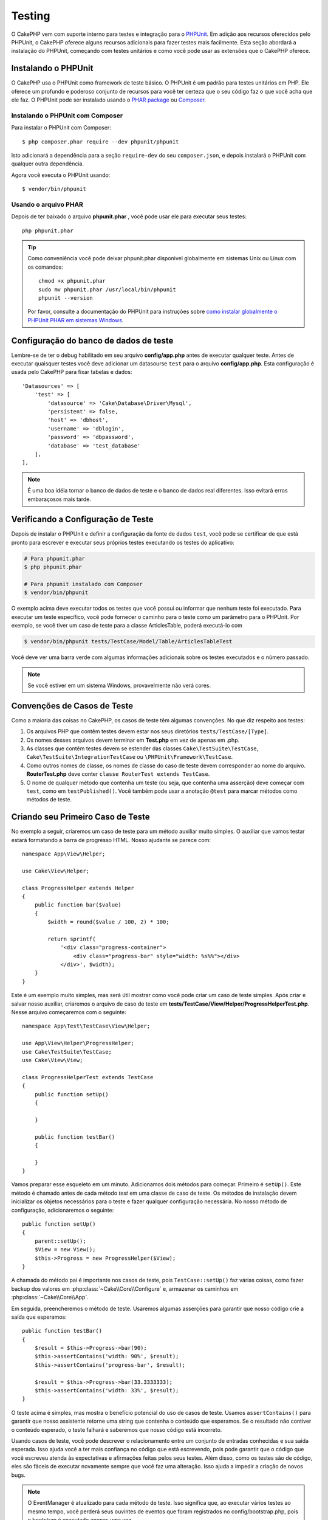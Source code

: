 ﻿Testing
#######

O CakePHP vem com suporte interno para testes e integração para o `PHPUnit
<https://phpunit.de>`_. Em adição aos recursos oferecidos pelo PHPUnit, o CakePHP
oferece alguns recursos adicionais para fazer testes mais facilmente. Esta seção
abordará a instalação do PHPUnit, começando com testes unitários e como você
pode usar as extensões que o CakePHP oferece.

Instalando o PHPUnit
====================

O CakePHP usa o PHPUnit como framework de teste básico. O PHPUnit é um padrão
para testes unitários em PHP. Ele oferece um profundo e poderoso conjunto de
recursos para você ter certeza que o seu código faz o que você acha que ele faz.
O PHPUnit pode ser instalado usando o `PHAR package
<https://phpunit.de/#download>`__ ou `Composer <https://getcomposer.org>`_.

Instalando o PHPUnit com Composer
---------------------------------

Para instalar o PHPUnit com Composer::

    $ php composer.phar require --dev phpunit/phpunit

Isto adicionará a dependência para a seção ``require-dev`` do seu
``composer.json``, e depois instalará o PHPUnit com qualquer outra dependência.

Agora você executa o PHPUnit usando::

    $ vendor/bin/phpunit

Usando o arquivo PHAR
---------------------

Depois de ter baixado o arquivo **phpunit.phar** , você pode usar ele para
executar seus testes::

    php phpunit.phar

.. tip::

    Como conveniência você pode deixar phpunit.phar disponivel globalmente em sistemas
    Unix ou Linux com os comandos::

        chmod +x phpunit.phar
        sudo mv phpunit.phar /usr/local/bin/phpunit
        phpunit --version

    Por favor, consulte a documentação do PHPUnit para instruções sobre `como
    instalar globalmente o PHPUnit PHAR em sistemas Windows
    <https://phpunit.de/manual/current/en/installation.html#installation.phar.windows>`__.

Configuração do banco de dados de teste
=======================================

Lembre-se de ter o debug habilitado em seu arquivo **config/app.php** antes de
executar qualquer teste.  Antes de executar quaisquer testes você deve adicionar
um datasourse ``test`` para o arquivo **config/app.php**. Esta configuração é
usada pelo CakePHP para fixar tabelas e dados::

    'Datasources' => [
        'test' => [
            'datasource' => 'Cake\Database\Driver\Mysql',
            'persistent' => false,
            'host' => 'dbhost',
            'username' => 'dblogin',
            'password' => 'dbpassword',
            'database' => 'test_database'
        ],
    ],

.. note::

    É uma boa idéia tornar o banco de dados de teste e o banco de dados
    real diferentes. Isso evitará erros embaraçosos mais tarde.

Verificando a Configuração de Teste
===================================

Depois de instalar o PHPUnit e definir a configuração da fonte de dados ``test``,
você pode se certificar de que está pronto para escrever e executar seus próprios
testes executando os testes do aplicativo:

.. code-block:: console

    # Para phpunit.phar
    $ php phpunit.phar

    # Para phpunit instalado com Composer
    $ vendor/bin/phpunit

O exemplo acima deve executar todos os testes que você possui ou informar que nenhum
teste foi executado. Para executar um teste específico, você pode fornecer o caminho
para o teste como um parâmetro para o PHPUnit. Por exemplo, se você tiver um caso de
teste para a classe ArticlesTable, poderá executá-lo com

.. code-block:: console

    $ vendor/bin/phpunit tests/TestCase/Model/Table/ArticlesTableTest

Você deve ver uma barra verde com algumas informações adicionais sobre os testes
executados e o número passado.

.. note::

    Se você estiver em um sistema Windows, provavelmente não verá cores.

Convenções de Casos de Teste
============================

Como a maioria das coisas no CakePHP, os casos de teste têm algumas convenções. No que diz
respeito aos testes:

#. Os arquivos PHP que contêm testes devem estar nos seus diretórios ``tests/TestCase/[Type]``.
#. Os nomes desses arquivos devem terminar em **Test.php** em vez de apenas em .php.
#. As classes que contêm testes devem se estender das classes ``Cake\TestSuite\TestCase``,
   ``Cake\TestSuite\IntegrationTestCase`` ou ``\PHPUnit\Framework\TestCase``.
#. Como outros nomes de classe, os nomes de classe do caso de teste devem corresponder
   ao nome do arquivo. **RouterTest.php** deve conter ``classe RouterTest extends TestCase``.
#. O nome de qualquer método que contenha um teste (ou seja, que contenha uma asserção) deve
   começar com ``test``, como em ``testPublished()``. Você também pode usar a anotação
   ``@test`` para marcar métodos como métodos de teste.

Criando seu Primeiro Caso de Teste
==================================

No exemplo a seguir, criaremos um caso de teste para um método auxiliar muito simples. O auxiliar
que vamos testar estará formatando a barra de progresso HTML. Nosso ajudante se parece com::

    namespace App\View\Helper;

    use Cake\View\Helper;

    class ProgressHelper extends Helper
    {
        public function bar($value)
        {
            $width = round($value / 100, 2) * 100;

            return sprintf(
                '<div class="progress-container">
                    <div class="progress-bar" style="width: %s%%"></div>
                </div>', $width);
        }
    }

Este é um exemplo muito simples, mas será útil mostrar como você pode criar um caso
de teste simples. Após criar e salvar nosso auxiliar, criaremos o arquivo de caso de
teste em **tests/TestCase/View/Helper/ProgressHelperTest.php**. Nesse arquivo
começaremos com o seguinte::

    namespace App\Test\TestCase\View\Helper;

    use App\View\Helper\ProgressHelper;
    use Cake\TestSuite\TestCase;
    use Cake\View\View;

    class ProgressHelperTest extends TestCase
    {
        public function setUp()
        {

        }

        public function testBar()
        {

        }
    }

Vamos preparar esse esqueleto em um minuto. Adicionamos dois métodos para começar. Primeiro é ``setUp()``.
Este método é chamado antes de cada método *test* em uma classe de caso de teste. Os métodos de instalação
devem inicializar os objetos necessários para o teste e fazer qualquer configuração necessária. No nosso método
de configuração, adicionaremos o seguinte::

    public function setUp()
    {
        parent::setUp();
        $View = new View();
        $this->Progress = new ProgressHelper($View);
    }

A chamada do método pai é importante nos casos de teste, pois ``TestCase::setUp()``
faz várias coisas, como fazer backup dos valores em :php:class:`~Cake\\Core\\Configure` e,
armazenar os caminhos em :php:class:`~Cake\\Core\\App`.

Em seguida, preencheremos o método de teste. Usaremos algumas asserções para garantir que
nosso código crie a saída que esperamos::

    public function testBar()
    {
        $result = $this->Progress->bar(90);
        $this->assertContains('width: 90%', $result);
        $this->assertContains('progress-bar', $result);

        $result = $this->Progress->bar(33.3333333);
        $this->assertContains('width: 33%', $result);
    }

O teste acima é simples, mas mostra o benefício potencial do uso de casos de teste.
Usamos ``assertContains()`` para garantir que nosso assistente retorne uma string
que contenha o conteúdo que esperamos. Se o resultado não contiver o conteúdo esperado,
o teste falhará e saberemos que nosso código está incorreto.

Usando casos de teste, você pode descrever o relacionamento entre um conjunto de entradas
conhecidas e sua saída esperada. Isso ajuda você a ter mais confiança no código que está
escrevendo, pois pode garantir que o código que você escreveu atenda às expectativas e
afirmações feitas pelos seus testes. Além disso, como os testes são de código, eles são
fáceis de executar novamente sempre que você faz uma alteração. Isso ajuda a impedir a
criação de novos bugs.

.. note::

    O EventManager é atualizado para cada método de teste. Isso significa que,
    ao executar vários testes ao mesmo tempo, você perderá seus ouvintes de
    eventos que foram registrados no config/bootstrap.php, pois o bootstrap
    é executado apenas uma vez.

.. _running-tests:

Executando Testes
=================

Depois de instalar o PHPUnit e escrever alguns casos de teste, você deverá executá-los com muita
frequência. É uma boa ideia executar testes antes de confirmar quaisquer alterações para ajudar
a garantir que você não tenha quebrado nada.

Ao usar o ``phpunit``, você pode executar os testes do aplicativo. Para executar os testes do seu
aplicativo, você pode simplesmente executar:

.. code-block:: console

    # instalado pelo Composer
    $ vendor/bin/phpunit

    # arquivo phar
    php phpunit.phar

Se você clonou o código-fonte `CakePHP do GitHub <https://github.com/cakephp/cakephp>` __ e deseja
executar os testes de unidade do CakePHP, não se esqueça de executar o seguinte comando ``Composer``
antes de executar ``phpunit`` para que todas as dependências sejam instaladas:

.. code-block:: console

    $ composer install

No diretório raiz do seu aplicativo. Para executar testes para um plug-in que faz parte da fonte do
aplicativo, primeiro execute ``cd`` para o diretório do plug-in, depois use o comando ``phpunit`` que
corresponde à maneira como você instalou o phpunit:

.. code-block:: console

    cd plugins

    # Usando o phpunit instalado pelo compositor
    ../vendor/bin/phpunit

    # Usando o arquivo phar
    php ../phpunit.phar

Para executar testes em um plug-in independente, você deve primeiro instalar o projeto
em um diretório separado e instalar suas dependências:

.. code-block:: console

    git clone git://github.com/cakephp/debug_kit.git
    cd debug_kit
    php ~/composer.phar install
    php ~/phpunit.phar

Filtrando Casos de Teste
------------------------

Quando você tem casos de teste maiores, geralmente deseja executar um subconjunto
dos métodos de teste ao tentar trabalhar em um único caso com falha. Com o corredor
da CLI, você pode usar uma opção para filtrar os métodos de teste:

.. code-block:: console

    $ phpunit --filter testSave tests/TestCase/Model/Table/ArticlesTableTest

O parâmetro filter é usado como uma expressão regular com distinção entre maiúsculas e minúsculas para
filtrar quais métodos de teste executar.

Gerando Cobertura de Código
---------------------------

Você pode gerar relatórios de amostras de código a partir da linha de comando usando as
ferramentas internas de cobertura de código do PHPUnit. O PHPUnit irá gerar um conjunto de
arquivos HTML estáticos contendo os resultados da cobertura. Você pode gerar cobertura para
um caso de teste, fazendo o seguinte:

.. code-block:: console

    $ phpunit --coverage-html webroot/coverage tests/TestCase/Model/Table/ArticlesTableTest

Isso colocará os resultados da cobertura no diretório webroot do seu aplicativo.
Você deve conseguir visualizar os resultados acessando ``http://localhost/your_app/coverage``.

Se você estiver usando o PHP 5.6.0 ou superior, poderá usar o ``phpdbg`` para gerar cobertura
em vez do xdebug. O ``phpdbg`` geralmente é mais rápido na geração de cobertura:

.. code-block:: console

    $ phpdbg -qrr phpunit --coverage-html webroot/coverage tests/TestCase/Model/Table/ArticlesTableTest

Combinando Conjuntos de Testes para Plug-ins
--------------------------------------------

Muitas vezes, seu aplicativo será composto de vários plugins. Nessas situações,
pode ser bastante entediante executar testes para cada plug-in. Você pode fazer
testes em execução para cada um dos plugins que compõem seu aplicativo adicionando
seções adicionais ``<testsuite>`` ao arquivo **phpunit.xml.dist** do seu aplicativo:

.. code-block:: xml

    <testsuites>
        <testsuite name="app">
            <directory>./tests/TestCase/</directory>
        </testsuite>

        <!-- Adicione seus pacotes de plugins -->
        <testsuite name="forum">
            <directory>./plugins/Forum/tests/TestCase/</directory>
        </testsuite>
    </testsuites>

Quaisquer suítes de teste adicionais vinculados ao elemento ``<testsuites>`` serão
executados automaticamente quando você usar ``phpunit``.

Se você estiver usando ``<testsuites>`` para usar acessórios de plug-ins que você
instalou com o composer, o arquivo ``composer.json`` do plugin deve adicionar o
espaço para nome do fixture à seção de carregamento automático. Exemplo::

    "autoload-dev": {
        "psr-4": {
            "PluginName\\Test\\Fixture\\": "tests/Fixture/"
        }
    },

Retornos de Chamada do Ciclo de Cida do Caso de Teste
=====================================================

Os casos de teste têm vários retornos de chamada do ciclo de vida que você pode usar ao fazer o teste:

* ``setUp`` é chamado antes de cada método de teste. Deve ser usado para criar os objetos que serão
  testados e inicializar quaisquer dados para o teste. Lembre-se sempre de chamar ``parent::setUp()``
* ``tearDown`` é chamado após cada método de teste. Deve ser usado para limpeza após a conclusão do
  teste. Lembre-se sempre de chamar ``parent::tearDown()``.
* ``setupBeforeClass`` é chamado uma vez antes do início dos métodos de teste em um caso.
  Este método deve ser *estático*.
* ``tearDownAfterClass`` é chamado uma vez depois que os métodos de teste em um caso são iniciados.
  Este método deve ser *estático*.

.. _test-fixtures:

Fixtures
========

Ao testar o código que depende dos modelos e do banco de dados, pode-se usar **fixtures**
como uma maneira de gerar tabelas de dados temporárias carregadas com dados de amostra que
podem ser usados pelo teste. O benefício do uso de fixtures é que seu teste não tem chance
de interromper os dados do aplicativo ao vivo. Além disso, você pode começar a testar seu
código antes de realmente desenvolver conteúdo ao vivo para um aplicativo.

O CakePHP usa a conexão chamada ``test`` no seu arquivo de configuração **config/app.php**.
Se essa conexão não for utilizável, uma exceção será gerada e você não poderá usar fixtures
de banco de dados.

O CakePHP executa o seguinte durante o curso de uma fixture no caso de teste:

#. Cria tabelas para cada um dos fixtures necessários.
#. Preenche tabelas com dados, se os dados forem fornecidos no fixture.
#. Executa métodos de teste.
#. Esvazia as tabelas de fixtures.
#. Remove tabelas de fixtures do banco de dados.


Conexões de Teste
-----------------

Por padrão, o CakePHP fará o pseudônimo de cada conexão em sua aplicação. Cada
conexão definida no bootstrap do seu aplicativo que não inicia com ``test`` terá
um alias prefixado criado com ``test``. As conexões com aliasing garantem que você
não use acidentalmente a conexão errada nos casos de teste. O alias de conexão é
transparente para o restante do seu aplicativo. Por exemplo, se você usar a conexão
'padrão', receberá a conexão ``test`` nos casos de teste. Se você usar a conexão 'replica',
o conjunto de testes tentará usar 'test_replica'.

Criando Fixtures
----------------

Ao criar um dispositivo elétrico, você definirá principalmente duas coisas: como
a tabela é criada (quais campos fazem parte da tabela) e quais registros serão
preenchidos inicialmente na tabela. Vamos criar nosso primeiro fixture, que
será usado para testar nosso próprio modelo de artigo. Crie um arquivo chamado
**ArticlesFixture.php** no seu diretório **tests/Fixture**, com o seguinte
conteúdo::

    namespace App\Test\Fixture;

    use Cake\TestSuite\Fixture\TestFixture;

    class ArticlesFixture extends TestFixture
    {
          // Opcional. Configure esta propriedade para carregar fixtures
          // em uma fonte de dados de teste diferente
          public $connection = 'test';

          public $fields = [
              'id' => ['type' => 'integer'],
              'title' => ['type' => 'string', 'length' => 255, 'null' => false],
              'body' => 'text',
              'published' => ['type' => 'integer', 'default' => '0', 'null' => false],
              'created' => 'datetime',
              'modified' => 'datetime',
              '_constraints' => [
                'primary' => ['type' => 'primary', 'columns' => ['id']]
              ]
          ];
          public $records = [
              [
                  'title' => 'First Article',
                  'body' => 'First Article Body',
                  'published' => '1',
                  'created' => '2007-03-18 10:39:23',
                  'modified' => '2007-03-18 10:41:31'
              ],
              [
                  'title' => 'Second Article',
                  'body' => 'Second Article Body',
                  'published' => '1',
                  'created' => '2007-03-18 10:41:23',
                  'modified' => '2007-03-18 10:43:31'
              ],
              [
                  'title' => 'Third Article',
                  'body' => 'Third Article Body',
                  'published' => '1',
                  'created' => '2007-03-18 10:43:23',
                  'modified' => '2007-03-18 10:45:31'
              ]
          ];
     }

.. note::

    Recomenda-se não adicionar valores manualmente a colunas incrementais automáticas,
    pois isso interfere na geração de sequência no PostgreSQL e SQLServer.

A propriedade ``$connection`` define a fonte de dados que a fixture usará. Se seu
aplicativo usa várias fontes de dados, você deve fazer com que as fixtures
correspondam às fontes de dados do modelo, mas prefixados com ``test``. Por exemplo,
se o seu modelo usa a fonte de dados ``mydb``, sua fixture deve usar a fonte de dados
``test_mydb``. Se a conexão ``test_mydb`` não existir, seus modelos usarão a fonte de
dados ``test`` padrão. As fontes de dados da fixture devem ser prefixadas com ``test``
para reduzir a possibilidade de truncar acidentalmente todos os dados do seu aplicativo
ao executar testes.

Usamos ``$fields`` para especificar quais campos farão parte desta tabela e como eles são
definidos. O formato usado para definir esses campos é o mesmo usado com :php:class:`Cake\\Database\\Schema\\Table`.
As chaves disponíveis para definição da tabela são:

type
    Tipo de dados interno do CakePHP. Atualmente suportado:

    - ``string``: mapeia para ``VARCHAR`` ou ``CHAR``
    - ``uuid``: mapeia para ``UUID``
    - ``text``: mapeia para ``TEXT``
    - ``integer``: mapeia para ``INT``
    - ``biginteger``: mapeia para ``BIGINTEGER``
    - ``decimal``: mapeia para ``DECIMAL``
    - ``float``: mapeia para ``FLOAT``
    - ``datetime``: mapeia para ``DATETIME``
    - ``timestamp``: mapeia para ``TIMESTAMP``
    - ``time``: mapeia para ``TIME``
    - ``date``: mapeia para ``DATE``
    - ``binary``: mapeia para ``BLOB``
fixed
    Usado com tipos de sequência para criar colunas CHAR em plataformas que as
    suportam.
length
    Defina para o comprimento específico que o campo deve ter.
precision
   Defina o número de casas decimais usadas nos campos flutuante e decimal.
null
   Defina como ``true`` (para permitir NULLs) ou ``false`` (para desabilitar NULLs).
default
    Valor padrão que o campo assume.

Podemos definir um conjunto de registros que serão preenchidos após a criação da
tabela de fixtures. O formato é bastante simples, ``$records`` é uma matriz de
registros. Cada item em ``$records`` deve ser uma única linha. Dentro de cada linha,
deve haver uma matriz associativa das colunas e valores para a linha. Lembre-se de que
cada registro na matriz $records deve ter uma chave para **todos** os campos especificados
na matriz ``$fields``. Se um campo para um registro específico precisar ter um valor
``null``, basta especificar o valor dessa chave como ``null``.

Dados Dinâmicos e Fixtures
--------------------------

Como os registros de uma fixture são declarados como uma propriedade de classe,
você não pode usar funções ou outros dados dinâmicos para definir fixtures.
Para resolver esse problema, você pode definir ``$records`` na função ``init()`` de sua
fixture. Por exemplo, se você quiser que todos os carimbos de data e hora criados e modificados
reflitam a data de hoje, faça o seguinte::

    namespace App\Test\Fixture;

    use Cake\TestSuite\Fixture\TestFixture;

    class ArticlesFixture extends TestFixture
    {
        public $fields = [
            'id' => ['type' => 'integer'],
            'title' => ['type' => 'string', 'length' => 255, 'null' => false],
            'body' => 'text',
            'published' => ['type' => 'integer', 'default' => '0', 'null' => false],
            'created' => 'datetime',
            'modified' => 'datetime',
            '_constraints' => [
                'primary' => ['type' => 'primary', 'columns' => ['id']],
            ]
        ];

        public function init()
        {
            $this->records = [
                [
                    'title' => 'First Article',
                    'body' => 'First Article Body',
                    'published' => '1',
                    'created' => date('Y-m-d H:i:s'),
                    'modified' => date('Y-m-d H:i:s'),
                ],
            ];
            parent::init();
        }
    }

Ao substituir ``init()`` lembre-se de sempre chamar ``parent::init()``.

Importando Informações da Tabela
--------------------------------

Definir o esquema nos arquivos de fixture pode ser realmente útil ao criar plug-ins
ou bibliotecas se você estiver criando um aplicativo que precise ser portátil entre
os fornecedores de banco de dados. Redefinir o esquema em acessórios pode se tornar
difícil de manter em aplicativos maiores. Devido a isso, o CakePHP fornece a capacidade
de importar o esquema de uma conexão existente e usar a definição de tabela refletida para
criar a definição de tabela usada no conjunto de testes.

Vamos começar com um exemplo. Supondo que você tenha uma tabela com os artigos disponíveis
no seu aplicativo, altere o exemplo de dispositivo fornecido na seção anterior
(**tests/Fixture/ArticlesFixture.php**) para::

    class ArticlesFixture extends TestFixture
    {
        public $import = ['table' => 'articles'];
    }

Se você deseja usar uma conexão diferente, use::

    class ArticlesFixture extends TestFixture
    {
        public $import = ['table' => 'articles', 'connection' => 'other'];
    }

Normalmente, você também tem uma classe de tabela com sua fixture. Você também pode usar isso para
recuperar o nome da tabela::

    class ArticlesFixture extends TestFixture
    {
        public $import = ['model' => 'Articles'];
    }

Como isso usa ``TableRegistry::getTableLocator()->get()``, ele também suporta a sintaxe do plugin.

Naturalmente, você pode importar sua definição de tabela de um modelo/tabela existente, mas ter
seus registros definidos diretamente no aparelho, como foi mostrado na seção anterior. Por exemplo::

    class ArticlesFixture extends TestFixture
    {
        public $import = ['table' => 'articles'];
        public $records = [
            [
              'title' => 'First Article',
              'body' => 'First Article Body',
              'published' => '1',
              'created' => '2007-03-18 10:39:23',
              'modified' => '2007-03-18 10:41:31'
            ],
            [
              'title' => 'Second Article',
              'body' => 'Second Article Body',
              'published' => '1',
              'created' => '2007-03-18 10:41:23',
              'modified' => '2007-03-18 10:43:31'
            ],
            [
              'title' => 'Third Article',
              'body' => 'Third Article Body',
              'published' => '1',
              'created' => '2007-03-18 10:43:23',
              'modified' => '2007-03-18 10:45:31'
            ]
        ];
    }

Finalizando, não é possível carregar/criar nenhum esquema em uma fixture. Isso é útil se
você já tiver uma configuração de banco de dados de teste com todas as tabelas vazias criadas.
Ao não definir ``$fields`` nem ``$import``, um equipamento apenas inserirá seus registros e
truncará os registros em cada método de teste.

Carregando Fixtures em seus Casos de Teste
------------------------------------------

Depois de criar suas fixtures, convém usá-los em seus casos de teste. Em cada
caso de teste, você deve carregar as fixtures necessárias. Você deve carregar
uma fixture para cada modelo que terá uma consulta executada nele. Para carregar a fixture,
defina a propriedade ``$fixtures`` no seu modelo::

    class ArticlesTest extends TestCase
    {
        public $fixtures = ['app.Articles', 'app.Comments'];
    }

O item acima carregará os fixtures de Article e Coment do
diretório fixture do aplicativo. Você também pode carregar fixture do core do CakePHP ou plugins::

    class ArticlesTest extends TestCase
    {
        public $fixtures = [
            'plugin.DebugKit.Articles',
            'plugin.MyVendorName/MyPlugin.Messages',
            'core.Comments'
        ];
    }

Usar o prefixo ``core`` carregará fixtures do CakePHP e, usando o nome de um plugin
como prefixo, carregará o fixture do plugin nomeado.

Você pode controlar quando seus fixtures são carregados configurando :php:attr:`Cake\\TestSuite\\TestCase::$autoFixtures`
para ``false`` e carregá-los posteriormente usando :php:meth:`Cake\\TestSuite\\TestCase::loadFixtures()`::

    class ArticlesTest extends TestCase
    {
        public $fixtures = ['app.Articles', 'app.Comments'];
        public $autoFixtures = false;

        public function testMyFunction()
        {
            $this->loadFixtures('Articles', 'Comments');
        }
    }

Você pode carregar fixtures em subdiretórios. O uso de vários diretórios pode
facilitar a organização de suas fixtures, se você tiver um aplicativo maior.
Para carregar fixtures em subdiretórios, basta incluir o nome do subdiretório
no nome do fixtures::

    class ArticlesTest extends CakeTestCase
    {
        public $fixtures = ['app.Blog/Articles', 'app.Blog/Comments'];
    }

No exemplo acima, ambos os aparelhos seriam carregados a partir de ``tests/Fixture/Blog/``.

Classes de Tabela de Teste
==========================

Digamos que já temos nossa classe de tabela de artigos definida em
**src/Model/Table/ArticlesTable.php** e se parece com::

    namespace App\Model\Table;

    use Cake\ORM\Table;
    use Cake\ORM\Query;

    class ArticlesTable extends Table
    {
        public function findPublished(Query $query, array $options)
        {
            $query->where([
                $this->alias() . '.published' => 1
            ]);

            return $query;
        }
    }

Agora, queremos configurar um teste que verifique esta classe de tabela. Vamos
agora criar um arquivo chamado **ArticlesTableTest.php** no seu diretório **tests/TestCase/Model/Table**,
com o seguinte conteúdo::

    namespace App\Test\TestCase\Model\Table;

    use App\Model\Table\ArticlesTable;
    use Cake\ORM\TableRegistry;
    use Cake\TestSuite\TestCase;

    class ArticlesTableTest extends TestCase
    {
        public $fixtures = ['app.Articles'];
    }

Na variável de nossos casos de teste ``$fixtures``, definimos o conjunto de
fixtures que usaremos. Lembre-se de incluir todas as fixtures que terão consultas
executadas em comparação a eles.

Criando um Método de Teste
--------------------------

Vamos agora adicionar um método para testar a função ``publish()`` na tabela Articles.
Edite o arquivo **tests/TestCase/Model/Table/ArticlesTableTest.php** para que agora fique assim::

    namespace App\Test\TestCase\Model\Table;

    use App\Model\Table\ArticlesTable;
    use Cake\ORM\TableRegistry;
    use Cake\TestSuite\TestCase;

    class ArticlesTableTest extends TestCase
    {
        public $fixtures = ['app.Articles'];

        public function setUp()
        {
            parent::setUp();
            $this->Articles = TableRegistry::getTableLocator()->get('Articles');
        }

        public function testFindPublished()
        {
            $query = $this->Articles->find('published');
            $this->assertInstanceOf('Cake\ORM\Query', $query);
            $result = $query->enableHydration(false)->toArray();
            $expected = [
                ['id' => 1, 'title' => 'First Article'],
                ['id' => 2, 'title' => 'Second Article'],
                ['id' => 3, 'title' => 'Third Article']
            ];

            $this->assertEquals($expected, $result);
        }
    }

Você pode ver que adicionamos um método chamado ``testFindPublished()``. Começamos
criando uma instância da classe ``ArticlesTable`` e, em seguida, executamos o método
``find('Published')``. Em ``$expected``, definimos o que esperamos que seja o resultado
adequado (que sabemos desde que definimos quais registros são preenchidos inicialmente na
tabela de artigos). Testamos que o resultado é igual à nossa expectativa usando o método
``assertEquals()``. Veja a seção :ref:`running-tests` para obter mais informações sobre como
executar seu caso de teste.

Métodos Mocks de Modelo
------------------------

Haverá momentos em que você desejará burlar métodos nos modelos ao testá-los. Você
deve usar ``getMockForModel`` para criar simulações de teste de classes de tabela.
Isso evita problemas com propriedades refletidas que as burlações (mocking) normais possuem::

    public function testSendingEmails()
    {
        $model = $this->getMockForModel('EmailVerification', ['send']);
        $model->expects($this->once())
            ->method('send')
            ->will($this->returnValue(true));

        $model->verifyEmail('test@example.com');
    }

No método ``tearDown()``, remova o mock com::

    TableRegistry::clear();

.. _integration-testing:

Teste de Integração do Controlador
==================================

Embora você possa testar as classes de controladores de maneira semelhante aos Helpers,
Models e Components, o CakePHP oferece uma trait especializada de nome ``IntegrationTestTrait``.
O uso dessa trait nos casos de teste do controlador permite realizar testes de alto nível.

Se você não está familiarizado com o teste de integração, o teste de integração é uma abordagem
que facilita a verificação de várias unidades em conjunto. Os recursos de teste de integração
no CakePHP simulam uma solicitação HTTP sendo tratada pelo seu aplicativo. Por exemplo, testar
seu controlador também exercitará quaisquer componentes, modelos e auxiliares envolvidos no
processamento de uma determinada solicitação. Isso oferece um teste de alto nível da sua aplicação
e de todas as suas partes de trabalho.

Digamos que você tenha um ArticlesController típico e seu modelo correspondente. O código do
controlador se parece com::

    namespace App\Controller;

    use App\Controller\AppController;

    class ArticlesController extends AppController
    {
        public $helpers = ['Form', 'Html'];

        public function index($short = null)
        {
            if ($this->request->is('post')) {
                $article = $this->Articles->newEntity($this->request->getData());
                if ($this->Articles->save($article)) {
                    // Redirect as per PRG pattern
                    return $this->redirect(['action' => 'index']);
                }
            }
            if (!empty($short)) {
                $result = $this->Articles->find('all', [
                    'fields' => ['id', 'title']
                ]);
            } else {
                $result = $this->Articles->find();
            }

            $this->set([
                'title' => 'Articles',
                'articles' => $result
            ]);
        }
    }

Crie um arquivo chamado **ArticlesControllerTest.php** em seu
diretório **tests/TestCase/Controller** e coloque o seguinte dentro::

    namespace App\Test\TestCase\Controller;

    use Cake\ORM\TableRegistry;
    use Cake\TestSuite\IntegrationTestTrait;
    use Cake\TestSuite\TestCase;

    class ArticlesControllerTest extends TestCase
    {
        use IntegrationTestTrait;

        public $fixtures = ['app.Articles'];

        public function testIndex()
        {
            $this->get('/articles');

            $this->assertResponseOk();
            // Mais asserts.
        }

        public function testIndexQueryData()
        {
            $this->get('/articles?page=1');

            $this->assertResponseOk();
            // Mais asserts.
        }

        public function testIndexShort()
        {
            $this->get('/articles/index/short');

            $this->assertResponseOk();
            $this->assertResponseContains('Articles');
            // Mais asserts.
        }

        public function testIndexPostData()
        {
            $data = [
                'user_id' => 1,
                'published' => 1,
                'slug' => 'new-article',
                'title' => 'New Article',
                'body' => 'New Body'
            ];
            $this->post('/articles', $data);

            $this->assertResponseSuccess();
            $articles = TableRegistry::getTableLocator()->get('Articles');
            $query = $articles->find()->where(['title' => $data['title']]);
            $this->assertEquals(1, $query->count());
        }
    }

Este exemplo mostra alguns dos métodos de envio de solicitação e algumas das
asserções que o ``IntegrationTestTrait`` fornece. Antes de fazer qualquer
afirmação, você precisará enviar uma solicitação. Você pode usar um dos seguintes
métodos para enviar uma solicitação:

* ``get()`` Envia uma solicitação GET.
* ``post()`` Envia uma solicitação POST.
* ``put()`` Envia uma solicitação PUT.
* ``delete()`` Envia uma solicitação DELETE.
* ``patch()`` Envia uma solicitação PATCH.
* ``options()`` Envia uma solicitação OPTIONS.
* ``head()`` Envia uma solicitação HEAD.

Todos os métodos, exceto ``get()`` e ``delete()``, aceitam um segundo parâmetro que
permite enviar um corpo de solicitação. Depois de enviar uma solicitação, você pode
usar as várias asserções fornecidas por ``IntegrationTestTrait`` ou PHPUnit para
garantir que sua solicitação tenha os efeitos colaterais corretos.

Configurando a Solicitação
--------------------------

A trait ``IntegrationTestTrait`` vem com vários métodos auxiliares para facilitar a
configuração das solicitações que você enviará ao seu aplicativo em teste::

    // Configura cookies
    $this->cookie('name', 'Uncle Bob');

    // Defina um valor na sessão
    $this->session(['Auth.User.id' => 1]);

    // Configura cabeçalhos
    $this->configRequest([
        'headers' => ['Accept' => 'application/json']
    ]);

O estado definido por esses métodos auxiliares é redefinido no método ``tearDown()``.

.. _testing-authentication:

Testando Ações que Exigem Autenticação
--------------------------------------

Se você estiver usando ``AuthComponent``, precisará remover os dados da sessão que o
AuthComponent usa para validar a identidade de um usuário. Você pode usar métodos
auxiliares em ``IntegrationTestTrait`` para fazer isso. Supondo que você tivesse um
``ArticlesController`` que continha um método add e que exigisse autenticação com o
método add, você poderia escrever os seguintes testes::

    public function testAddUnauthenticatedFails()
    {
        // Nenhum conjunto de dados da sessão.
        $this->get('/articles/add');

        $this->assertRedirect(['controller' => 'Users', 'action' => 'login']);
    }

    public function testAddAuthenticated()
    {
        // Define dados da sessão
        $this->session([
            'Auth' => [
                'User' => [
                    'id' => 1,
                    'username' => 'testing',
                    // outras chaves
                ]
            ]
        ]);
        $this->get('/articles/add');

        $this->assertResponseOk();
        // Outras asserts.
    }

Testando Autenticação Stateless e APIs
--------------------------------------

Para testar APIs que usam autenticação sem estado, como autenticação Básica, você
pode configurar a solicitação para injetar condições do ambiente ou cabeçalhos que
simulam cabeçalhos de solicitação de autenticação reais.

Ao testar a autenticação Básica ou Digest, você pode adicionar as variáveis de
ambiente que o `PHP cria <https://php.net/manual/en/features.http-auth.php>`
automaticamente. Essas variáveis de ambiente usadas no adaptador de autenticação
descritas em :ref:`basic-authentication`::

    public function testBasicAuthentication()
    {
        $this->configRequest([
            'environment' => [
                'PHP_AUTH_USER' => 'username',
                'PHP_AUTH_PW' => 'password',
            ]
        ]);

        $this->get('/api/posts');
        $this->assertResponseOk();
    }

Se você estiver testando outras formas de autenticação, como OAuth2, poderá definir o
cabeçalho de Autorização diretamente::

    public function testOauthToken()
    {
        $this->configRequest([
            'headers' => [
                'authorization' => 'Bearer: oauth-token'
            ]
        ]);

        $this->get('/api/posts');
        $this->assertResponseOk();
    }

A chave de cabeçalhos em ``configRequest()`` pode ser usada para configurar
qualquer cabeçalho HTTP adicional necessário para uma ação.

Testando Ações Protegidas por CsrfComponent ou SecurityComponent
----------------------------------------------------------------

Ao testar ações protegidas por SecurityComponent ou CsrfComponent, você pode ativar
a geração automática de token para garantir que seus testes não falhem devido a
incompatibilidades de token::

    public function testAdd()
    {
        $this->enableCsrfToken();
        $this->enableSecurityToken();
        $this->post('/posts/add', ['title' => 'Exciting news!']);
    }

Também é importante habilitar a depuração em testes que usam tokens para impedir
que o SecurityComponent pense que o token de depuração está sendo usado em um
ambiente sem depuração. Ao testar com outros métodos como ``requireSecure()``,
você pode usar ``configRequest()`` para definir as variáveis de ambiente corretas::

    // Falsificar conexões SSL.
    $this->configRequest([
        'environment' => ['HTTPS' => 'on']
    ]);

Teste de Integração PSR-7 Middleware
------------------------------------

O teste de integração também pode ser usado para testar todo o aplicativo PSR-7 e
:doc:`/controllers/middleware`. Por padrão, o ``IntegrationTestTrait`` detecta
automaticamente a presença de uma classe ``App\Application`` e habilita automaticamente
o teste de integração do seu aplicativo. Você pode alternar esse comportamento com o
método ``useHttpServer()``::

    public function setUp()
    {
        // Ative o teste de integração PSR-7.
        $this->useHttpServer(true);

        // Desative o teste de integração PSR-7.
        $this->useHttpServer(false);
    }

Você pode personalizar o nome da classe do aplicativo usado e os
argumentos do construtor, usando o método ``configApplication()``::

    public function setUp()
    {
        $this->configApplication('App\App', [CONFIG]);
    }

Depois de ativar o modo PSR-7 e, possivelmente, configurar sua classe de
aplicativo, você pode usar os recursos restantes do ``IntegrationTestTrait``
normalmente.

Você também deve tentar usar :ref:`application-bootstrap` para carregar qualquer
plug-in que contenha eventos/rotas. Isso garantirá que seus eventos/rotas
estejam conectados para cada caso de teste. Como alternativa, se você deseja carregar
plug-ins manualmente em um teste, pode usar o método ``loadPlugins()``.

Testando com Cookies Criptografados
-----------------------------------

Se você usar :php:class:`Cake\\Controller\\Component\\CookieComponent`
em seus controladores, é provável que seus cookies sejam criptografados.
A partir do 3.1.7, o CakePHP fornece métodos auxiliares para interagir
com cookies criptografados nos seus casos de teste::

    // Defina um cookie usando o AES e a chave padrão.
    $this->cookieEncrypted('my_cookie', 'Some secret values');

    // Suponha que esta ação modifique o cookie.
    $this->get('/bookmarks/index');

    $this->assertCookieEncrypted('An updated value', 'my_cookie');

Testando Mensagens Flash
------------------------

Se você deseja testar a presença de mensagens flash na sessão e não o HTML
renderizado, pode usar ``enableRetainFlashMessages()`` em seus testes
para reter mensagens flash na sessão, para poder escrever as assertions::

    $this->enableRetainFlashMessages();
    $this->get('/bookmarks/delete/9999');

    $this->assertSession('That bookmark does not exist', 'Flash.flash.0.message');

A partir da versão 3.7.0, existem auxiliares de teste adicionais para mensagens flash::

    $this->enableRetainFlashMessages();
    $this->get('/bookmarks/delete/9999');

    // Coloque uma mensagem flash na chave 'flash'.
    $this->assertFlashMessage('Bookmark deleted', 'flash');

    // Afirme a segunda mensagem flash, também na chave 'flash'.
    $this->assertFlashMessageAt(1, 'Bookmark really deleted');

    // Afirme uma mensagem flash na chave 'auth' na primeira posição
    $this->assertFlashMessageAt(0, 'You are not allowed to enter this dungeon!', 'auth');

    // Afirmar que uma mensagem flash usa o elemento error
    $this->assertFlashElement('Flash/error');

    // Afirme o segundo elemento de mensagem flash
    $this->assertFlashElementAt(1, 'Flash/error');

Testando um Controlador Com Resposta em JSON
--------------------------------------------

JSON é um formato amigável e comum a ser usado ao criar um serviço da web.
Testar os pontos finais do seu serviço da web é muito simples com o CakePHP.
Vamos começar com um exemplo simples de controlador que responde em JSON::

    class MarkersController extends AppController
    {
        public function initialize()
        {
            parent::initialize();
            $this->loadComponent('RequestHandler');
        }

        public function view($id)
        {
            $marker = $this->Markers->get($id);
            $this->set([
                '_serialize' => ['marker'],
                'marker' => $marker,
            ]);
        }
    }

Agora, criamos o arquivo **tests/TestCase/Controller/MarkersControllerTest.php** e
garantimos que nosso serviço da Web retorne a resposta adequada::

    class MarkersControllerTest extends IntegrationTestCase
    {
        public function testGet()
        {
            $this->configRequest([
                'headers' => ['Accept' => 'application/json']
            ]);
            $result = $this->get('/markers/view/1.json');

            // Check that the response was a 200
            $this->assertResponseOk();

            $expected = [
                ['id' => 1, 'lng' => 66, 'lat' => 45],
            ];
            $expected = json_encode($expected, JSON_PRETTY_PRINT);
            $this->assertEquals($expected, (string)$this->_response->getBody());
        }
    }

Nós usamos a opção ``JSON_PRETTY_PRINT``, pois o CakePHP
embutido no JsonView usará essa opção quando ``debug`` estiver ativado.

Teste com carregamentos de ficheiros
------------------------------------

A simulação de carregamentos de ficheiros é simples quando se utiliza o modo
padrão `arquivos carregados como objectos <request-file-uploads>`. Pode
simplesmente criar instâncias que implementem
`\\Psr\\Http\\Message\\UploadedFileInterface <https://www.php-fig.org/psr/psr-7/#16-uploaded-files>`__
(a implementação padrão actualmente utilizada pelo CakePHP é
``\Laminas\Diactoros\UploadedFile``), e passá-los nos seus dados de pedido de
teste. No ambiente CLI, tais objectos irão, por defeito, passar na validação
que testa se o ficheiro foi carregado via HTTP. O mesmo não é verdade para os
dados de estilo array como os encontrados em ``$_FILES``, falharia essa
verificação.

A fim de simular exactamente como os objectos de ficheiro carregados estariam
presentes num pedido regular, é necessário não só passá-los nos dados do pedido,
mas também passá-los para a configuração do pedido de teste através da opção
``files``. Mas não é tecnicamente necessário, a menos que o seu código aceda
aos ficheiros carregados através dos métodos
:php:meth:`Cake\\Http\\ServerRequest::getUploadedFile()` ou
:php:meth:`Cake\\Http\\ServerRequest::getUploadedFiles()`.

Vamos assumir que os artigos têm uma imagem teaser, e uma associação
``Articles hasMany Attachments``, o formulário pareceria algo parecido com isto
em conformidade, onde um ficheiro de imagem, e múltiplos anexos/arquivos seriam
aceites::

    <?= $this->Form->create($article, ['type' => 'file']) ?>
    <?= $this->Form->control('title') ?>
    <?= $this->Form->control('teaser_image', ['type' => 'file']) ?>
    <?= $this->Form->control('attachments.0.attachment', ['type' => 'file']) ?>
    <?= $this->Form->control('attachments.0.description']) ?>
    <?= $this->Form->control('attachments.1.attachment', ['type' => 'file']) ?>
    <?= $this->Form->control('attachments.1.description']) ?>
    <?= $this->Form->button('Submit') ?>
    <?= $this->Form->end() ?>

O teste que simularia o pedido correspondente poderia parecer-se com o seguinte::

    public function testAddWithUploads(): void
    {
        $teaserImage = new \Laminas\Diactoros\UploadedFile(
            '/path/to/test/file.jpg', // fluxo ou caminho para o ficheiro que representa o ficheiro temporário
            12345,                    // os ficheiros em bytes
            \UPLOAD_ERR_OK,           // o estado de carregamento/erro
            'teaser.jpg',             // o nome do ficheiro tal como enviado pelo cliente
            'image/jpeg'              // a mimetype tal como enviada pelo cliente
        );

        $textAttachment = new \Laminas\Diactoros\UploadedFile(
            '/path/to/test/file.txt',
            12345,
            \UPLOAD_ERR_OK,
            'attachment.txt',
            'text/plain'
        );

        $pdfAttachment = new \Laminas\Diactoros\UploadedFile(
            '/path/to/test/file.pdf',
            12345,
            \UPLOAD_ERR_OK,
            'attachment.pdf',
            'application/pdf'
        );

        // Estes são os dados acessíveis através de `$this->request->getUploadedFile()`
        // e `$this->request->getUploadedFiles()`.
        $this->configRequest([
            'files' => [
                'teaser_image' => $teaserImage,
                'attachments' => [
                    0 => [
                        'attachment' => $textAttachment,
                    ],
                    1 => [
                        'attachment' => $pdfAttachment,
                    ],
                ],
            ],
        ]);

        // Estes são os dados acessíveis através de  `$this->request->getData()`.
        $postData = [
            'title' => 'Novo Artigo',
            'teaser_image' => $teaserImage,
            'attachments' => [
                0 => [
                    'attachment' => $textAttachment,
                    'description' => 'Text attachment',
                ],
                1 => [
                    'attachment' => $pdfAttachment,
                    'description' => 'PDF attachment',
                ],
            ],
        ];
        $this->post('/articles/add', $postData);

        $this->assertResponseOk();
        $this->assertFlashMessage('O artigo foi salvo com sucesso');
        $this->assertFileExists('/path/to/uploads/teaser.jpg');
        $this->assertFileExists('/path/to/uploads/attachment.txt');
        $this->assertFileExists('/path/to/uploads/attachment.pdf');
    }

.. tip::

    Se configurar o pedido de teste com ficheiros, então ele *terá* de
    corresponder à estrutura dos seus dados POST (mas apenas incluir os
    objectos de ficheiro carregados)!

Da mesma forma, pode simular `erros de carregamento <https://www.php.net/manual/en/features.file-upload.errors.php>`_
ou ficheiros inválidos que não passem na validação::

    public function testAddWithInvalidUploads(): void
    {
        $missingTeaserImageUpload = new \Laminas\Diactoros\UploadedFile(
            '',
            0,
            \UPLOAD_ERR_NO_FILE,
            '',
            ''
        );

        $uploadFailureAttachment = new \Laminas\Diactoros\UploadedFile(
            '/path/to/test/file.txt',
            1234567890,
            \UPLOAD_ERR_INI_SIZE,
            'attachment.txt',
            'text/plain'
        );

        $invalidTypeAttachment = new \Laminas\Diactoros\UploadedFile(
            '/path/to/test/file.exe',
            12345,
            \UPLOAD_ERR_OK,
            'attachment.exe',
            'application/vnd.microsoft.portable-executable'
        );

        $this->configRequest([
            'files' => [
                'teaser_image' => $missingTeaserImageUpload,
                'attachments' => [
                    0 => [
                        'file' => $uploadFailureAttachment,
                    ],
                    1 => [
                        'file' => $invalidTypeAttachment,
                    ],
                ],
            ],
        ]);

        $postData = [
            'title' => 'Novo Artigo',
            'teaser_image' => $missingTeaserImageUpload,
            'attachments' => [
                0 => [
                    'file' => $uploadFailureAttachment,
                    'description' => 'Upload de anexo de falha',
                ],
                1 => [
                    'file' => $invalidTypeAttachment,
                    'description' => 'Fixação de tipo inválido',
                ],
            ],
        ];
        $this->post('/articles/add', $postData);

        $this->assertResponseOk();
        $this->assertFlashMessage('O artigo não pôde ser salvo');
        $this->assertResponseContains('É necessária uma imagem de teaser');
        $this->assertResponseContains('Tamanho máximo de ficheiros permitido excedido');
        $this->assertResponseContains('Tipo de ficheiro não suportado');
        $this->assertFileNotExists('/path/to/uploads/teaser.jpg');
        $this->assertFileNotExists('/path/to/uploads/attachment.txt');
        $this->assertFileNotExists('/path/to/uploads/attachment.exe');
    }

Desabilitando o Tratamento de Erros de Middlewares nos Testes
-------------------------------------------------------------

Ao depurar testes que estão falhando porque seu aplicativo está encontrando erros,
pode ser útil desativar temporariamente o middleware de manipulação de erros para
permitir que o erro subjacente seja exibido. Você pode usar o método ``disableErrorHandlerMiddleware()``
para fazer isso::

    public function testGetMissing()
    {
        $this->disableErrorHandlerMiddleware();
        $this->get('/markers/not-there');
        $this->assertResponseCode(404);
    }

No exemplo acima, o teste falharia e a mensagem de exceção subjacente e o
rastreamento da pilha seriam exibidos em vez da verificação da página de erro
renderizada.

Métodos Assertion
-----------------

A característica ``IntegrationTestTrait`` fornece vários métodos de asserção
que tornam as respostas de teste muito mais simples. Alguns exemplos são::

    // Verifica se o código da resposta é 2xx
    $this->assertResponseOk();

    // Verifica se o código de resposta é 2xx/3xx
    $this->assertResponseSuccess();

    // Verifica se o código de resposta é 4xx
    $this->assertResponseError();

    // Verifica se o código de resposta 5xx
    $this->assertResponseFailure();

    // Verifica se a resposta tem um código específico, exemplo: 200
    $this->assertResponseCode(200);

    // Verifica o cabeçalho do local
    $this->assertRedirect(['controller' => 'Articles', 'action' => 'index']);

    // Verifica se nenhum cabeçalho de redirecionamento foi definido
    $this->assertNoRedirect();

    // Verifique uma parte do cabeçalho Location
    $this->assertRedirectContains('/articles/edit/');

    // Adicionado em 3.7.0
    $this->assertRedirectNotContains('/articles/edit/');

    // Verifica se conteúdo de resposta não está vazio
    $this->assertResponseNotEmpty();

    // Verifica conteúdo de resposta vazio
    $this->assertResponseEmpty();

    // Afirmar conteúdo de resposta
    $this->assertResponseEquals('Yeah!');

    // Afirmar que o conteúdo da resposta não é igual ao especifícado
    $this->assertResponseNotEquals('No!');

    // Afirmar conteúdo de resposta parcialmente
    $this->assertResponseContains('You won!');
    $this->assertResponseNotContains('You lost!');

    // Afirmar arquivo enviado de volta
    $this->assertFileResponse('/absolute/path/to/file.ext');

    // Afirmar layout
    $this->assertLayout('default');

    // Afirme qual modelo foi renderizado (se houver)
    $this->assertTemplate('index');

    // Afirmar dados na sessão
    $this->assertSession(1, 'Auth.User.id');

    // Afirmar cabeçalho de resposta.
    $this->assertHeader('Content-Type', 'application/json');
    $this->assertHeaderContains('Content-Type', 'html');

    // Adicionado em 3.7.0
    $this->assertHeaderNotContains('Content-Type', 'xml');

    // Afirmar variáveis de exibição
    $user =  $this->viewVariable('user');
    $this->assertEquals('jose', $user->username);

    // Afirmar cookies na resposta
    $this->assertCookie('1', 'thingid');

    // Verifique o tipo de conteúdo
    $this->assertContentType('application/json');

Além dos métodos de asserção acima, você também pode usar todas as asserções no `TestSuite
<https://api.cakephp.org/4.x/class-Cake.TestSuite.TestCase.html>`__ e
os encontrados em `PHPUnit <https://phpunit.de/manual/current/en/appendixes. assertions.html>`__.

Comparando Resultados de Teste com um Arquivo
---------------------------------------------

Para alguns tipos de teste, pode ser mais fácil comparar o resultado de um teste
com o conteúdo de um arquivo - por exemplo, ao testar a saída renderizada de uma visualização.
O ``StringCompareTrait`` adiciona um método de declaração simples para essa finalidade.

O uso envolve o uso da característica, definindo o caminho base de comparação e
chamando ``assertSameAsFile``::

    use Cake\TestSuite\StringCompareTrait;
    use Cake\TestSuite\TestCase;

    class SomeTest extends TestCase
    {
        use StringCompareTrait;

        public function setUp()
        {
            $this->_compareBasePath = APP . 'tests' . DS . 'comparisons' . DS;
            parent::setUp();
        }

        public function testExample()
        {
            $result = ...;
            $this->assertSameAsFile('example.php', $result);
        }
    }

O exemplo acima comparará ``$result`` com o conteúdo do arquivo ``APP/tests/comparisons/example.php``.

Um mecanismo é fornecido para gravar/atualizar arquivos de teste, configurando
a variável de ambiente ``UPDATE_TEST_COMPARISON_FILES``, que criará e/ou atualizará os
arquivos de comparação de testes à medida que forem referenciados:

.. code-block:: console

    phpunit
    ...
    FAILURES!
    Tests: 6, Assertions: 7, Failures: 1

    UPDATE_TEST_COMPARISON_FILES=1 phpunit
    ...
    OK (6 tests, 7 assertions)

    git status
    ...
    # Changes not staged for commit:
    #   (use "git add <file>..." to update what will be committed)
    #   (use "git checkout -- <file>..." to discard changes in working directory)
    #
    #   modified:   tests/comparisons/example.php


Teste de Integração de Console
==============================

Veja `console-integration-testing` para obter informações sobre testes de shells e comandos.

Testando Views
==============

Geralmente a maioria dos aplicativos não testa diretamente seu código HTML.
Fazer isso geralmente resulta em conjuntos de testes frágeis e difíceis de
manter, com tendência a serem quebrados. Ao escrever testes funcionais usando
:php:class:`IntegrationTestTrait`, você pode inspecionar o conteúdo da
visualização renderizada configurando a opção` `return`` para 'view'. Embora
seja possível testar o conteúdo da visualização usando ``IntegrationTestTrait``,
um teste de integração/visualização mais robusto e sustentável pode ser realizado
usando ferramentas como `Selenium webdriver <https://www.selenium.dev/>`__.

Testando Componentes
====================

Vamos fingir que temos um componente chamado PagematronComponent em nosso aplicativo.
Esse componente nos ajuda a definir o valor limite de paginação em todos os
controladores que o utilizam. Aqui está o nosso exemplo de componente localizado
em **src/Controller/Component/PagematronComponent.php**::

    class PagematronComponent extends Component
    {
        public $controller = null;

        public function setController($controller)
        {
            $this->controller = $controller;
            // Verifique se o controlador está usando paginação
            if (!isset($this->controller->paginate)) {
                $this->controller->paginate = [];
            }
        }

        public function startup(Event $event)
        {
            $this->setController($event->getSubject());
        }

        public function adjust($length = 'short')
        {
            switch ($length) {
                case 'long':
                    $this->controller->paginate['limit'] = 100;
                break;
                case 'medium':
                    $this->controller->paginate['limit'] = 50;
                break;
                default:
                    $this->controller->paginate['limit'] = 20;
                break;
            }
        }
    }

Agora podemos escrever testes para garantir que nosso parâmetro paginado ``limit``
esteja sendo definido corretamente pelo método ``Adjust()`` em nosso componente.
Criamos o arquivo **tests/TestCase/Controller/Component/PagematronComponentTest.php**::

    namespace App\Test\TestCase\Controller\Component;

    use App\Controller\Component\PagematronComponent;
    use Cake\Controller\Controller;
    use Cake\Controller\ComponentRegistry;
    use Cake\Event\Event;
    use Cake\Http\ServerRequest;
    use Cake\Http\Response;
    use Cake\TestSuite\TestCase;

    class PagematronComponentTest extends TestCase
    {

        public $component = null;
        public $controller = null;

        public function setUp()
        {
            parent::setUp();
            // Configure nosso componente e o controlador de teste fake
            $request = new ServerRequest();
            $response = new Response();
            $this->controller = $this->getMockBuilder('Cake\Controller\Controller')
                ->setConstructorArgs([$request, $response])
                ->setMethods(null)
                ->getMock();
            $registry = new ComponentRegistry($this->controller);
            $this->component = new PagematronComponent($registry);
            $event = new Event('Controller.startup', $this->controller);
            $this->component->startup($event);
        }

        public function testAdjust()
        {
            // Teste nosso método de ajuste com diferentes configurações de parâmetros
            $this->component->adjust();
            $this->assertEquals(20, $this->controller->paginate['limit']);

            $this->component->adjust('medium');
            $this->assertEquals(50, $this->controller->paginate['limit']);

            $this->component->adjust('long');
            $this->assertEquals(100, $this->controller->paginate['limit']);
        }

        public function tearDown()
        {
            parent::tearDown();
            // Limpar depois que terminarmos
            unset($this->component, $this->controller);
        }
    }

Testando Ajudantes
==================

Como uma quantidade decente de lógica reside nas classes Helper, é importante
garantir que essas classes sejam cobertas por casos de teste.

Primeiro, criamos um exemplo de auxiliar para testar. O ``CurrencyRendererHelper``
nos ajudará a exibir moedas em nossos pontos de vista e, por simplicidade, só possui
um método ``usd()``::

    // src/View/Helper/CurrencyRendererHelper.php
    namespace App\View\Helper;

    use Cake\View\Helper;

    class CurrencyRendererHelper extends Helper
    {
        public function usd($amount)
        {
            return 'USD ' . number_format($amount, 2, '.', ',');
        }
    }

Aqui, definimos as casas decimais como 2, separador decimal para ponto,
separador de milhares para vírgula e prefixamos o número formatado com a
string 'USD'.

Agora criamos nossos testes::

    // tests/TestCase/View/Helper/CurrencyRendererHelperTest.php

    namespace App\Test\TestCase\View\Helper;

    use App\View\Helper\CurrencyRendererHelper;
    use Cake\TestSuite\TestCase;
    use Cake\View\View;

    class CurrencyRendererHelperTest extends TestCase
    {
        public $helper = null;

        // Aqui instanciamos nosso ajudante
        public function setUp()
        {
            parent::setUp();
            $View = new View();
            $this->helper = new CurrencyRendererHelper($View);
        }

        // Testando a função usd()
        public function testUsd()
        {
            $this->assertEquals('USD 5.30', $this->helper->usd(5.30));

            // Devemos sempre ter 2 dígitos decimais
            $this->assertEquals('USD 1.00', $this->helper->usd(1));
            $this->assertEquals('USD 2.05', $this->helper->usd(2.05));

            // Testando o separador de milhares
            $this->assertEquals(
              'USD 12,000.70',
              $this->helper->usd(12000.70)
            );
        }
    }

Aqui, chamamos ``usd()`` com parâmetros diferentes e dizemos ao conjunto
de testes para verificar se os valores retornados são iguais ao esperado.

Salve isso e execute o teste. Você deverá ver uma barra verde e mensagens
indicando 1 passe e 4 asserções.

Quando você estiver testando um Helper que use outros helpers, "mock" o método
``loadHelpers`` da classe View.

.. _testing-events:

Testando Eventos
================

O :doc:`/core-libraries/events` é uma ótima maneira de desacoplar o código do
aplicativo, mas às vezes ao testar, você tende a testar os resultados dos eventos
nos casos de teste que os executam. Esta é uma forma adicional de acoplamento que
pode ser removida usando ``assertEventFired`` e ``assertEventFiredWith``.

Expandindo no exemplo Orders, digamos que temos as seguintes tabelas::

    class OrdersTable extends Table
    {
        public function place($order)
        {
            if ($this->save($order)) {
                // remoção de carrinho movido para CartsTable
                $event = new Event('Model.Order.afterPlace', $this, [
                    'order' => $order
                ]);
                $this->eventManager()->dispatch($event);

                return true;
            }
            return false;
        }
    }

    class CartsTable extends Table
    {
        public function implementedEvents()
        {
            return [
                'Model.Order.afterPlace' => 'removeFromCart'
            ];
        }

        public function removeFromCart(Event $event)
        {
            $order = $event->getData('order');
            $this->delete($order->cart_id);
        }
    }

.. note::
    Para afirmar que os eventos foram disparados, você deve primeiro
    ativar :ref:`tracking-events` no gerenciador de eventos que deseja reivindicar.

Para testar o ``OrdersTable`` acima, habilitamos o rastreamento em ``setUp()``,
depois afirmamos que o evento foi disparado e afirmamos que a entidade ``$order``
foi passada nos dados do evento::

    namespace App\Test\TestCase\Model\Table;

    use App\Model\Table\OrdersTable;
    use Cake\Event\EventList;
    use Cake\ORM\TableRegistry;
    use Cake\TestSuite\TestCase;

    class OrdersTableTest extends TestCase
    {
        public $fixtures = ['app.Orders'];

        public function setUp()
        {
            parent::setUp();
            $this->Orders = TableRegistry::getTableLocator()->get('Orders');
            // ativar o rastreamento de eventos
            $this->Orders->getEventManager()->setEventList(new EventList());
        }

        public function testPlace()
        {
            $order = new Order([
                'user_id' => 1,
                'item' => 'Cake',
                'quantity' => 42,
            ]);

            $this->assertTrue($this->Orders->place($order));

            $this->assertEventFired('Model.Order.afterPlace', $this->Orders->getEventManager());
            $this->assertEventFiredWith('Model.Order.afterPlace', 'order', $order, $this->Orders->getEventManager());
        }
    }

Por padrão, o global ``EventManager`` é usado para asserções, portanto, testar
eventos globais não requer a aprovação do gerenciador de eventos::

    $this->assertEventFired('My.Global.Event');
    $this->assertEventFiredWith('My.Global.Event', 'user', 1);

Testando Email
==============

Veja :ref:`email-testing` para obter informações sobre o teste de email.

Criando Suítes de Teste
=======================

Se você deseja que vários de seus testes sejam executados ao mesmo tempo, é possível
criar um conjunto de testes. Um conjunto de testes é composto por vários casos de teste.
Você pode criar suítes de teste no arquivo **phpunit.xml** do seu aplicativo. Um exemplo
simples seria:

.. code-block:: xml

    <testsuites>
      <testsuite name="Models">
        <directory>src/Model</directory>
        <file>src/Service/UserServiceTest.php</file>
        <exclude>src/Model/Cloud/ImagesTest.php</exclude>
      </testsuite>
    </testsuites>

Criando Testes para Plugins
===========================

Os testes para plugins são criados em seu próprio diretório, dentro da pasta plugins.::

    /src
    /plugins
        /Blog
            /tests
                /TestCase
                /Fixture

Eles funcionam como testes normais, mas você deve se lembrar de usar as convenções de
nomenclatura para plug-ins ao importar classes. Este é um exemplo de uma caixa de teste
para o modelo ``BlogPost`` do capítulo de plugins deste manual. A diferença de outros
testes está na primeira linha em que 'Blog.BlogPost' é importado. Você também precisa
prefixar os dispositivos de seu plugin com ``plugin.Blog.BlogPosts``::

    namespace Blog\Test\TestCase\Model\Table;

    use Blog\Model\Table\BlogPostsTable;
    use Cake\TestSuite\TestCase;

    class BlogPostsTableTest extends TestCase
    {
        // Acessórios para plug-ins localizados em /plugins/Blog/tests/Fixture/
        public $fixtures = ['plugin.Blog.BlogPosts'];

        public function testSomething()
        {
            // Teste alguma coisa.
        }
    }

Se você deseja usar fixtures de plug-in nos testes do aplicativo, pode referenciá-los usando a
sintaxe ``plugin.pluginName.fixtureName`` na matriz ``$fixtures``. Além disso, se você usar o
nome do plugin do fornecedor ou os diretórios do equipamento, poderá usar o seguinte:
``plugin.vendorName/pluginName.folderName/fixtureName``.

Antes de usar os equipamentos, verifique novamente se o seu ``phpunit.xml``
contém o ouvinte do equipamento::

    <!-- Configurar um ouvinte para fixtures -->
    <listeners>
        <listener
        class="\Cake\TestSuite\Fixture\FixtureInjector">
            <arguments>
                <object class="\Cake\TestSuite\Fixture\FixtureManager" />
            </arguments>
        </listener>
    </listeners>

Você também deve garantir que suas fixtures sejam carregáveis. Verifique se o
seguinte arquivo está presente em seu arquivo **composer.json**::

    "autoload-dev": {
        "psr-4": {
            "MyPlugin\\Test\\": "plugins/MyPlugin/tests/"
        }
    }

.. note::

    Lembre-se de executar o ``composer.phar dumpautoload`` ao adicionar novos
    mapeamentos de carregamento automático.

Gerando Testes com o Bake
==========================

Se você usar :doc:`bake </bake>` para gerar scaffolding, ele também gerará stubs
de teste. Se você precisar gerar novamente esqueletos de casos de teste ou se desejar
gerar esqueletos de teste para o código que escreveu, poderá usar o ``bake``:

.. code-block:: console

    bin/cake bake test <type> <name>

``<type>`` deve ser um dos:

#. Entity
#. Table
#. Controller
#. Component
#. Behavior
#. Helper
#. Shell
#. Task
#. ShellHelper
#. Cell
#. Form
#. Mailer
#. Command

``<name>`` deve ser o nome do objeto para o qual você deseja criar um esqueleto de teste.

Integração com Jenkins
======================

O `Jenkins <https://jenkins-ci.org>`_ é um servidor de integração contínua, que
pode ajudá-lo a automatizar a execução dos seus casos de teste. Isso ajuda a
garantir que todos os seus testes permaneçam aprovados e seu aplicativo esteja
sempre pronto.

A integração de um aplicativo CakePHP com o Jenkins é bastante direta. O seguinte
pressupõe que você já instalou o Jenkins no sistema \*nix e pode administrá-lo.
Você também sabe como criar jobs e executar builds. Se você não tiver certeza
disso, consulte a `documentação de Jenkins <https://jenkins-ci.org/>`.

Criando um Trabalho
-------------------

Comece criando um trabalho para seu aplicativo e conecte seu repositório para
que jenkins possa acessar seu código.

Adicionar Configuração do Banco de Dados de Teste
-------------------------------------------------

Usar um banco de dados separado apenas para Jenkins geralmente é uma boa idéia,
pois evita vários problemas básicos. Depois de criar um novo banco de dados em
um servidor de banco de dados que jenkins pode acessar (geralmente localhost).
Adicione um *shell script* à compilação que contém o seguinte:

.. code-block:: console

    cat > config/app_local.php <<'CONFIG'
    <?php
    return [
        'Datasources' => [
            'test' => [
                'datasource' => 'Database/Mysql',
                'host'       => 'localhost',
                'database'   => 'jenkins_test',
                'username'      => 'jenkins',
                'password'   => 'cakephp_jenkins',
                'encoding'   => 'utf8'
            ]
        ]
    ];
    CONFIG

Descomente a seguinte linha no seu arquivo **config/bootstrap.php**::

    //Configure::load('app_local', 'default');

Ao criar um arquivo **app_local.php**, você tem uma maneira fácil de definir
configurações específicas do Jenkins. Você pode usar esse mesmo arquivo de
configuração para substituir qualquer outro arquivo de configuração necessário
no Jenkins.

Geralmente, é uma boa ideia eliminar e recriar o banco de dados antes de cada
compilação também. Isso o isola de falhas encadeadas, onde uma construção quebrada
faz com que outras falhem. Adicione outra etapa do *shell script* à compilação que
contém o seguinte:

.. code-block:: console

    mysql -u jenkins -pcakephp_jenkins -e 'DROP DATABASE IF EXISTS jenkins_test; CREATE DATABASE jenkins_test';

Adicione seus Testes
--------------------

Adicione outra etapa do *shell script* à sua compilação. Nesta etapa, instale
suas dependências e execute os testes para seu aplicativo. Criar um arquivo de
log junit ou cobertura de código geralmente é um bom bônus, pois fornece uma
boa visualização gráfica dos resultados dos testes:

.. code-block:: console

    # Faça o download do Composer, se estiver faltando.
    test -f 'composer.phar' || curl -sS https://getcomposer.org/installer | php
    # Instale dependências
    php composer.phar install
    vendor/bin/phpunit --log-junit junit.xml --coverage-clover clover.xml

Se você usar a cobertura de código ou os resultados do JUnit, certifique-se de configurar
também o Jenkins. Não configurar essas etapas significa que você não verá os resultados.

Executando uma Build
--------------------

Agora você deve poder executar uma compilação. Verifique a saída do console e
faça as alterações necessárias para obter uma compilação de aprovação.

.. meta::
    :title lang=pt-br: Testando
    :keywords lang=pt-br: phpunit,teste banco de dados, configuraçãode de banco de dados,teste de banco de dados,teste publico, teste framework,executando um,configuração de teste,padrão de fato,pear,runners,array,banco de dados,cakephp,php,integração
